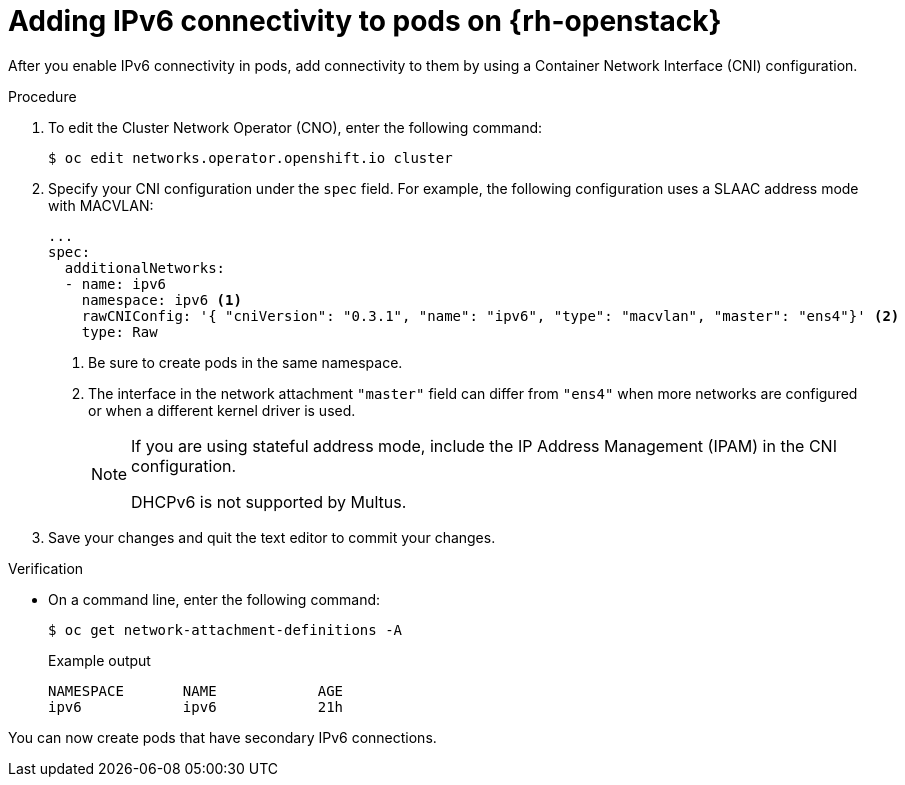 // Module included in the following assemblies:
//
// * installing/installing_openstack/installing-openstack-network-config.adoc

:_mod-docs-content-type: PROCEDURE
[id="nw-osp-pod-adding-connections-ipv6_{context}"]
= Adding IPv6 connectivity to pods on {rh-openstack}

After you enable IPv6 connectivity in pods, add connectivity to them by using a Container Network Interface (CNI) configuration.

.Procedure

. To edit the Cluster Network Operator (CNO), enter the following command:
+
[source,terminal]
----
$ oc edit networks.operator.openshift.io cluster
----

. Specify your CNI configuration under the `spec` field. For example, the following configuration uses a SLAAC address mode with MACVLAN:
+
[source,yaml]
----
...
spec:
  additionalNetworks:
  - name: ipv6
    namespace: ipv6 <1>
    rawCNIConfig: '{ "cniVersion": "0.3.1", "name": "ipv6", "type": "macvlan", "master": "ens4"}' <2>
    type: Raw
----
<1> Be sure to create pods in the same namespace.
<2> The interface in the network attachment `"master"` field can differ from `"ens4"` when more networks are configured or when a different kernel driver is used.
+
[NOTE]
====
If you are using stateful address mode, include the IP Address Management (IPAM) in the CNI configuration.

DHCPv6 is not supported by Multus.
====

. Save your changes and quit the text editor to commit your changes.

.Verification

* On a command line, enter the following command:
+
[source,terminal]
----
$ oc get network-attachment-definitions -A
----
+
.Example output
[source,terminal]
----
NAMESPACE       NAME            AGE
ipv6            ipv6            21h
----

You can now create pods that have secondary IPv6 connections.